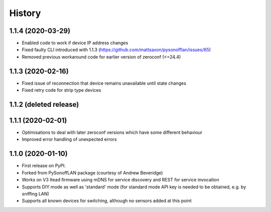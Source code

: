 History
=======

1.1.4 (2020-03-29)
------------------
* Enabled code to work if device IP address changes
* Fixed faulty CLI introduced with 1.1.3 (https://github.com/mattsaxon/pysonofflan/issues/65)
* Removed previous workaround code for earlier version of zeroconf (<=24.4)

1.1.3 (2020-02-16)
------------------
* Fixed issue of reconnection that device remains unavailable until state changes
* Fixed retry code for strip type devices

1.1.2 (deleted release)
-----------------------

1.1.1 (2020-02-01)
------------------
* Optimisations to deal with later zeroconf versions which have some different behaviour
* Improved error handling of unexpected errors

1.1.0 (2020-01-10)
------------------
* First release on PyPI.
* Forked from PySonoffLAN package (courtesy of Andrew Beveridge)
* Works on V3 Itead firmware using mDNS for service discovery and REST for service invocation
* Supports DIY mode as well as 'standard' mode (for standard mode API key is needed to be obtained, e.g. by sniffing LAN)
* Supports all known devices for switching, although no sensors added at this point
